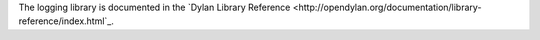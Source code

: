 The logging library is documented in the `Dylan Library Reference <http://opendylan.org/documentation/library-reference/index.html`_.
